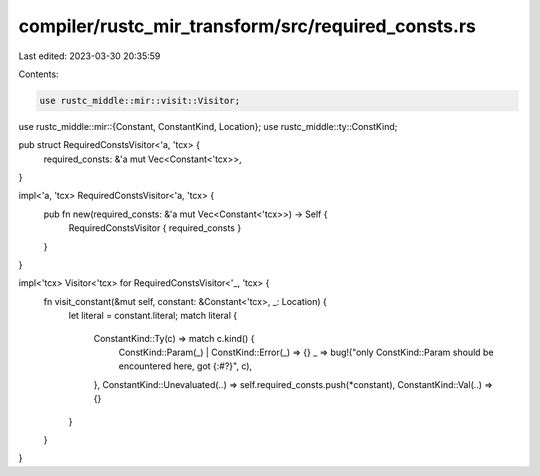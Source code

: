 compiler/rustc_mir_transform/src/required_consts.rs
===================================================

Last edited: 2023-03-30 20:35:59

Contents:

.. code-block:: rs

    use rustc_middle::mir::visit::Visitor;
use rustc_middle::mir::{Constant, ConstantKind, Location};
use rustc_middle::ty::ConstKind;

pub struct RequiredConstsVisitor<'a, 'tcx> {
    required_consts: &'a mut Vec<Constant<'tcx>>,
}

impl<'a, 'tcx> RequiredConstsVisitor<'a, 'tcx> {
    pub fn new(required_consts: &'a mut Vec<Constant<'tcx>>) -> Self {
        RequiredConstsVisitor { required_consts }
    }
}

impl<'tcx> Visitor<'tcx> for RequiredConstsVisitor<'_, 'tcx> {
    fn visit_constant(&mut self, constant: &Constant<'tcx>, _: Location) {
        let literal = constant.literal;
        match literal {
            ConstantKind::Ty(c) => match c.kind() {
                ConstKind::Param(_) | ConstKind::Error(_) => {}
                _ => bug!("only ConstKind::Param should be encountered here, got {:#?}", c),
            },
            ConstantKind::Unevaluated(..) => self.required_consts.push(*constant),
            ConstantKind::Val(..) => {}
        }
    }
}


